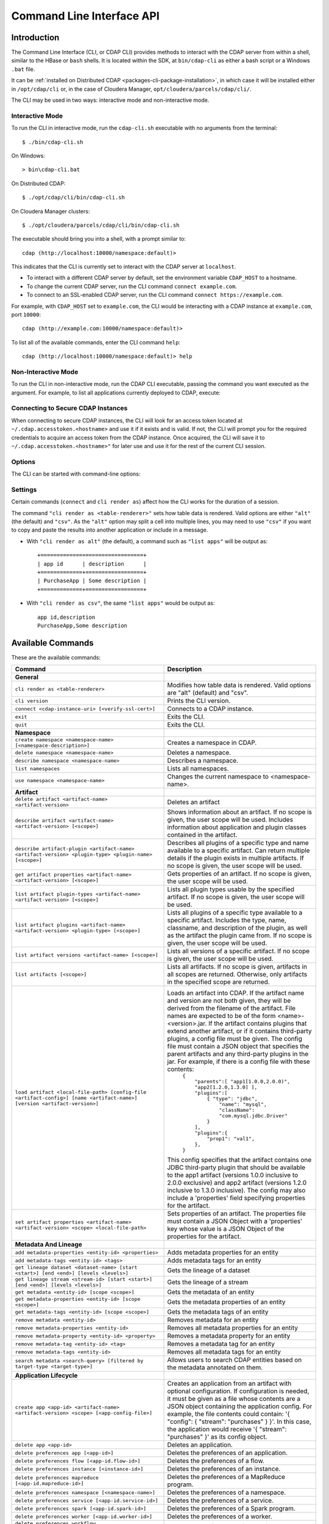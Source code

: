 .. meta::
    :author: Cask Data, Inc.
    :copyright: Copyright © 2014-2016 Cask Data, Inc.

.. _cli:

============================================
Command Line Interface API
============================================

Introduction
============

The Command Line Interface (CLI, or CDAP CLI) provides methods to interact with the CDAP server from within a shell,
similar to the HBase or ``bash`` shells. It is located within the SDK, at ``bin/cdap-cli`` as either a bash
script or a Windows ``.bat`` file.

It can be :ref:`installed on Distributed CDAP <packages-cli-package-installation>`, in
which case it will be installed either in ``/opt/cdap/cli`` or, in the case of Cloudera
Manager, ``opt/cloudera/parcels/cdap/cli/``.

The CLI may be used in two ways: interactive mode and non-interactive mode.

Interactive Mode
----------------

.. highlight:: console

To run the CLI in interactive mode, run the ``cdap-cli.sh`` executable with no arguments from the terminal::

  $ ./bin/cdap-cli.sh

On Windows::

  > bin\cdap-cli.bat
  
On Distributed CDAP::

  $ ./opt/cdap/cli/bin/cdap-cli.sh

On Cloudera Manager clusters::

  $ ./opt/cloudera/parcels/cdap/cli/bin/cdap-cli.sh

The executable should bring you into a shell, with a prompt similar to::

  cdap (http://localhost:10000/namespace:default)>

This indicates that the CLI is currently set to interact with the CDAP server at ``localhost``.

- To interact with a different CDAP server by default, set the environment variable ``CDAP_HOST`` to a hostname.
- To change the current CDAP server, run the CLI command ``connect example.com``.
- To connect to an SSL-enabled CDAP server, run the CLI command ``connect https://example.com``.

For example, with ``CDAP_HOST`` set to ``example.com``, the CLI would be interacting with
a CDAP instance at ``example.com``, port ``10000``::

  cdap (http://example.com:10000/namespace:default)>

To list all of the available commands, enter the CLI command ``help``::

  cdap (http://localhost:10000/namespace:default)> help

Non-Interactive Mode
--------------------

To run the CLI in non-interactive mode, run the CDAP CLI executable, passing the command you want executed
as the argument. For example, to list all applications currently deployed to CDAP, execute:

.. tabbed-parsed-literal::

  $ cdap-cli.sh list apps

Connecting to Secure CDAP Instances
-----------------------------------

When connecting to secure CDAP instances, the CLI will look for an access token located at
``~/.cdap.accesstoken.<hostname>`` and use it if it exists and is valid. If not, the CLI will prompt
you for the required credentials to acquire an access token from the CDAP instance. Once acquired,
the CLI will save it to ``~/.cdap.accesstoken.<hostname>"`` for later use and use it for the rest of
the current CLI session.

Options
-------

The CLI can be started with command-line options:

.. tabbed-parsed-literal::

  usage: cdap-cli.sh [--autoconnect <true|false>] [--debug] [--help]
                     [--verify-ssl <true|false>] [--uri <uri>][--script
                     <script-file>]
   -a,--autoconnect <arg>   If "true", try provided connection (from uri)
                            upon launch or try default connection if none
                            provided. Defaults to "true".
   -d,--debug               Print exception stack traces.
   -h,--help                Print the usage message.
   -s,--script <arg>        Execute a file containing a series of CLI
                            commands, line-by-line.
   -u,--uri <arg>           CDAP instance URI to interact with in the format
                            "[http[s]://]<hostname>[:<port>[/<namespace>]]".
                            Defaults to
                            "http://<hostname>.local:10000".
   -v,--verify-ssl <arg>    If "true", verify SSL certificate when making
                            requests. Defaults to "true".

Settings
--------

Certain commands (``connect`` and ``cli render as``) affect how the CLI works for the duration of a session.

The command ``"cli render as <table-renderer>"`` sets how table data is rendered. Valid options are
either ``"alt"`` (the default) and ``"csv"``. As the ``"alt"`` option may split a cell into multiple
lines, you may need to use ``"csv"`` if you want to copy and paste the results into another
application or include in a message.

- With ``"cli render as alt"`` (the default), a command such as ``"list apps"`` will be output as::

    +================================+
    | app id      | description      |
    +=============+==================+
    | PurchaseApp | Some description |
    +=============+==================+

- With ``"cli render as csv"``, the same ``"list apps"`` would be output as::

    app id,description
    PurchaseApp,Some description

.. _cli-available-commands:

Available Commands
==================

These are the available commands:

.. csv-table::
   :header: Command,Description
   :widths: 50, 50

   **General**
   ``cli render as <table-renderer>``,"Modifies how table data is rendered. Valid options are ""alt"" (default) and ""csv""."
   ``cli version``,"Prints the CLI version."
   ``connect <cdap-instance-uri> [<verify-ssl-cert>]``,"Connects to a CDAP instance."
   ``exit``,"Exits the CLI."
   ``quit``,"Exits the CLI."
   **Namespace**
   ``create namespace <namespace-name> [<namespace-description>]``,"Creates a namespace in CDAP."
   ``delete namespace <namespace-name>``,"Deletes a namespace."
   ``describe namespace <namespace-name>``,"Describes a namespace."
   ``list namespaces``,"Lists all namespaces."
   ``use namespace <namespace-name>``,"Changes the current namespace to <namespace-name>."
   **Artifact**
   ``delete artifact <artifact-name> <artifact-version>``,"Deletes an artifact"
   ``describe artifact <artifact-name> <artifact-version> [<scope>]``,"Shows information about an artifact. If no scope is given, the user scope will be used. Includes information about application and plugin classes contained in the artifact."
   ``describe artifact-plugin <artifact-name> <artifact-version> <plugin-type> <plugin-name> [<scope>]``,"Describes all plugins of a specific type and name available to a specific artifact. Can return multiple details if the plugin exists in multiple artifacts. If no scope is given, the user scope will be used."
   ``get artifact properties <artifact-name> <artifact-version> [<scope>]``,"Gets properties of an artifact. If no scope is given, the user scope will be used. "
   ``list artifact plugin-types <artifact-name> <artifact-version> [<scope>]``,"Lists all plugin types usable by the specified artifact. If no scope is given, the user scope will be used."
   ``list artifact plugins <artifact-name> <artifact-version> <plugin-type> [<scope>]``,"Lists all plugins of a specific type available to a specific artifact. Includes the type, name, classname, and description of the plugin, as well as the artifact the plugin came from. If no scope is given, the user scope will be used."
   ``list artifact versions <artifact-name> [<scope>]``,"Lists all versions of a specific artifact. If no scope is given, the user scope will be used."
   ``list artifacts [<scope>]``,"Lists all artifacts. If no scope is given, artifacts in all scopes are returned. Otherwise, only artifacts in the specified scope are returned."
   ``load artifact <local-file-path> [config-file <artifact-config>] [name <artifact-name>] [version <artifact-version>]``,"Loads an artifact into CDAP. If the artifact name and version are not both given, they will be derived from the filename of the artifact. File names are expected to be of the form <name>-<version>.jar. If the artifact contains plugins that extend another artifact, or if it contains third-party plugins, a config file must be given. The config file must contain a JSON object that specifies the parent artifacts and any third-party plugins in the jar. For example, if there is a config file with these contents:
    | ``{``
    |   ``""parents"":[ ""app1[1.0.0,2.0.0)"", ""app2[1.2.0,1.3.0] ],``
    |   ``""plugins"":[``
    |     ``{ ""type"": ""jdbc"",``
    |       ``""name"": ""mysql"",``
    |       ``""className"": ""com.mysql.jdbc.Driver""``
    |     ``}``
    |   ``],``
    |   ``""plugins"":{``
    |     ``""prop1"": ""val1"",``
    |   ``},``
    | ``}``

   This config specifies that the artifact contains one JDBC third-party plugin that should be available to the app1 artifact (versions 1.0.0 inclusive to 2.0.0 exclusive) and app2 artifact (versions 1.2.0 inclusive to 1.3.0 inclusive). The config may also include a 'properties' field specifying properties for the artifact."
   ``set artifact properties <artifact-name> <artifact-version> <scope> <local-file-path>``,"Sets properties of an artifact. The properties file must contain a JSON Object with a 'properties' key whose value is a JSON Object of the properties for the artifact."
   **Metadata And Lineage**
   ``add metadata-properties <entity-id> <properties>``,"Adds metadata properties for an entity"
   ``add metadata-tags <entity-id> <tags>``,"Adds metadata tags for an entity"
   ``get lineage dataset <dataset-name> [start <start>] [end <end>] [levels <levels>]``,"Gets the lineage of a dataset"
   ``get lineage stream <stream-id> [start <start>] [end <end>] [levels <levels>]``,"Gets the lineage of a stream"
   ``get metadata <entity-id> [scope <scope>]``,"Gets the metadata of an entity"
   ``get metadata-properties <entity-id> [scope <scope>]``,"Gets the metadata properties of an entity"
   ``get metadata-tags <entity-id> [scope <scope>]``,"Gets the metadata tags of an entity"
   ``remove metadata <entity-id>``,"Removes metadata for an entity"
   ``remove metadata-properties <entity-id>``,"Removes all metadata properties for an entity"
   ``remove metadata-property <entity-id> <property>``,"Removes a metadata property for an entity"
   ``remove metadata-tag <entity-id> <tag>``,"Removes a metadata tag for an entity"
   ``remove metadata-tags <entity-id>``,"Removes all metadata tags for an entity"
   ``search metadata <search-query> [filtered by target-type <target-type>]``,"Allows users to search CDAP entities based on the metadata annotated on them."
   **Application Lifecycle**
   ``create app <app-id> <artifact-name> <artifact-version> <scope> [<app-config-file>]``,"Creates an application from an artifact with optional configuration. If configuration is needed, it must be given as a file whose contents are a JSON object containing the application config. For example, the file contents could contain: '{ ""config"": { ""stream"": ""purchases"" } }'. In this case, the application would receive '{ ""stream"": ""purchases"" }' as its config object."
   ``delete app <app-id>``,"Deletes an application."
   ``delete preferences app [<app-id>]``,"Deletes the preferences of an application."
   ``delete preferences flow [<app-id.flow-id>]``,"Deletes the preferences of a flow."
   ``delete preferences instance [<instance-id>]``,"Deletes the preferences of an instance."
   ``delete preferences mapreduce [<app-id.mapreduce-id>]``,"Deletes the preferences of a MapReduce program."
   ``delete preferences namespace [<namespace-name>]``,"Deletes the preferences of a namespace."
   ``delete preferences service [<app-id.service-id>]``,"Deletes the preferences of a service."
   ``delete preferences spark [<app-id.spark-id>]``,"Deletes the preferences of a Spark program."
   ``delete preferences worker [<app-id.worker-id>]``,"Deletes the preferences of a worker."
   ``delete preferences workflow [<app-id.workflow-id>]``,"Deletes the preferences of a workflow."
   ``deploy app <app-jar-file> [<app-config>]``,"Deploys an application optionally with a serialized configuration string."
   ``describe app <app-id>``,"Shows information about an application."
   ``get app <app-id> programs status [of type <program-types>]``,"Command to get status of one or more programs of an application. By default, get status of all flows, services, and workers. A comma separated list of program types can be specified, which will start all programs of those types. For example, specifying ""flow,workflow"" will get status of all flows and workflows in the application."
   ``get endpoints service <app-id.service-id>``,"Lists the endpoints that a service exposes."
   ``get flow live <app-id.flow-id>``,"Gets the live info of a flow."
   ``get flow logs <app-id.flow-id> [<start-time>] [<end-time>]``,"Gets the logs of a flow."
   ``get flow runs <app-id.flow-id> [<status>] [<start-time>] [<end-time>] [<limit>]``,"Gets the run history of a flow."
   ``get flow runtimeargs <app-id.flow-id>``,"Gets the runtime arguments of a flow."
   ``get flow status <app-id.flow-id>``,"Gets the status of a flow."
   ``get flowlet instances <app-id.flow-id.flowlet-id>``,"Gets the instances of a flowlet."
   ``get mapreduce logs <app-id.mapreduce-id> [<start-time>] [<end-time>]``,"Gets the logs of a MapReduce program."
   ``get mapreduce runs <app-id.mapreduce-id> [<status>] [<start-time>] [<end-time>] [<limit>]``,"Gets the run history of a MapReduce program."
   ``get mapreduce runtimeargs <app-id.mapreduce-id>``,"Gets the runtime arguments of a MapReduce program."
   ``get mapreduce status <app-id.mapreduce-id>``,"Gets the status of a MapReduce program."
   ``get preferences app [<app-id>]``,"Gets the preferences of an application."
   ``get preferences flow [<app-id.flow-id>]``,"Gets the preferences of a flow."
   ``get preferences instance [<instance-id>]``,"Gets the preferences of an instance."
   ``get preferences mapreduce [<app-id.mapreduce-id>]``,"Gets the preferences of a MapReduce program."
   ``get preferences namespace [<namespace-name>]``,"Gets the preferences of a namespace."
   ``get preferences service [<app-id.service-id>]``,"Gets the preferences of a service."
   ``get preferences spark [<app-id.spark-id>]``,"Gets the preferences of a Spark program."
   ``get preferences worker [<app-id.worker-id>]``,"Gets the preferences of a worker."
   ``get preferences workflow [<app-id.workflow-id>]``,"Gets the preferences of a workflow."
   ``get resolved preferences app [<app-id>]``,"Gets the resolved preferences of an application."
   ``get resolved preferences flow [<app-id.flow-id>]``,"Gets the resolved preferences of a flow."
   ``get resolved preferences instance [<instance-id>]``,"Gets the resolved preferences of an instance."
   ``get resolved preferences mapreduce [<app-id.mapreduce-id>]``,"Gets the resolved preferences of a MapReduce program."
   ``get resolved preferences namespace [<namespace-name>]``,"Gets the resolved preferences of a namespace."
   ``get resolved preferences service [<app-id.service-id>]``,"Gets the resolved preferences of a service."
   ``get resolved preferences spark [<app-id.spark-id>]``,"Gets the resolved preferences of a Spark program."
   ``get resolved preferences worker [<app-id.worker-id>]``,"Gets the resolved preferences of a worker."
   ``get resolved preferences workflow [<app-id.workflow-id>]``,"Gets the resolved preferences of a workflow."
   ``get schedule status <app-id.schedule-id>``,"Gets the status of a schedule"
   ``get service instances <app-id.service-id>``,"Gets the instances of a service."
   ``get service runs <app-id.service-id> [<status>] [<start-time>] [<end-time>] [<limit>]``,"Gets the run history of a service."
   ``get service runtimeargs <app-id.service-id>``,"Gets the runtime arguments of a service."
   ``get service status <app-id.service-id>``,"Gets the status of a service."
   ``get spark logs <app-id.spark-id> [<start-time>] [<end-time>]``,"Gets the logs of a Spark program."
   ``get spark runs <app-id.spark-id> [<status>] [<start-time>] [<end-time>] [<limit>]``,"Gets the run history of a Spark program."
   ``get spark runtimeargs <app-id.spark-id>``,"Gets the runtime arguments of a Spark program."
   ``get spark status <app-id.spark-id>``,"Gets the status of a Spark program."
   ``get worker instances <app-id.worker-id>``,"Gets the instances of a worker."
   ``get worker live <app-id.worker-id>``,"Gets the live info of a worker."
   ``get worker logs <app-id.worker-id> [<start-time>] [<end-time>]``,"Gets the logs of a worker."
   ``get worker runs <app-id.worker-id> [<status>] [<start-time>] [<end-time>] [<limit>]``,"Gets the run history of a worker."
   ``get worker runtimeargs <app-id.worker-id>``,"Gets the runtime arguments of a worker."
   ``get worker status <app-id.worker-id>``,"Gets the status of a worker."
   ``get workflow current <app-id.workflow-id> <runid>``,"Gets the currently running nodes of a workflow for a given run id."
   ``get workflow logs <app-id.workflow-id> [<start-time>] [<end-time>]``,"Gets the logs of a workflow."
   ``get workflow runs <app-id.workflow-id> [<status>] [<start-time>] [<end-time>] [<limit>]``,"Gets the run history of a workflow."
   ``get workflow runtimeargs <app-id.workflow-id>``,"Gets the runtime arguments of a workflow."
   ``get workflow schedules <app-id.workflow-id>``,"Resumes a schedule"
   ``get workflow status <app-id.workflow-id>``,"Gets the status of a workflow."
   ``get workflow token <app-id.workflow-id> <runid> [at node <workflow-node>] [scope <workflow-token-scope>] [key <workflow-token-key>]``,"Gets the workflow token of a workflow for a given run id."
   ``list apps [<artifact-name>] [<artifact-version>]``,"Lists all applications, optionally filtered by artifact name and version."
   ``list flows``,"Lists all flows."
   ``list mapreduce``,"Lists all MapReduce programs."
   ``list programs``,"Lists all programs."
   ``list services``,"Lists all services."
   ``list spark``,"Lists all Spark programs."
   ``list workers``,"Lists all workers."
   ``list workflows``,"Lists all workflows."
   ``load preferences app <local-file-path> <content-type> <app-id>``,"Sets preferences of an application from a local config file (supported formats = JSON)."
   ``load preferences flow <local-file-path> <content-type> <app-id.flow-id>``,"Sets preferences of a flow from a local config file (supported formats = JSON)."
   ``load preferences instance <local-file-path> <content-type>``,"Sets preferences of an instance from a local config file (supported formats = JSON)."
   ``load preferences mapreduce <local-file-path> <content-type> <app-id.mapreduce-id>``,"Sets preferences of a MapReduce program from a local config file (supported formats = JSON)."
   ``load preferences namespace <local-file-path> <content-type>``,"Sets preferences of a namespace from a local config file (supported formats = JSON)."
   ``load preferences service <local-file-path> <content-type> <app-id.service-id>``,"Sets preferences of a service from a local config file (supported formats = JSON)."
   ``load preferences spark <local-file-path> <content-type> <app-id.spark-id>``,"Sets preferences of a Spark program from a local config file (supported formats = JSON)."
   ``load preferences worker <local-file-path> <content-type> <app-id.worker-id>``,"Sets preferences of a worker from a local config file (supported formats = JSON)."
   ``load preferences workflow <local-file-path> <content-type> <app-id.workflow-id>``,"Sets preferences of a workflow from a local config file (supported formats = JSON)."
   ``restart app <app-id> programs [of type <program-types>]``,"Command to restart one or more programs of an application. By default, restart all flows, services, and workers. A comma separated list of program types can be specified, which will start all programs of those types. For example, specifying ""flow,workflow"" will restart all flows and workflows in the application."
   ``resume schedule <app-id.schedule-id>``,"Resumes a schedule"
   ``set flow runtimeargs <app-id.flow-id> <runtime-args>``,"Sets the runtime arguments of a flow. <runtime-args> is specified in the format ""key1=a key2=b""."
   ``set flowlet instances <app-id.flow-id.flowlet-id> <num-instances>``,"Sets the instances of a flowlet."
   ``set mapreduce runtimeargs <app-id.mapreduce-id> <runtime-args>``,"Sets the runtime arguments of a MapReduce program. <runtime-args> is specified in the format ""key1=a key2=b""."
   ``set preferences app <runtime-args> <app-id>``,"Sets the preferences of an application. <runtime-args> is specified in the format ""key1=v1 key2=v2""."
   ``set preferences flow <runtime-args> <app-id.flow-id>``,"Sets the preferences of a flow. <runtime-args> is specified in the format ""key1=v1 key2=v2""."
   ``set preferences instance <runtime-args>``,"Sets the preferences of an instance. <runtime-args> is specified in the format ""key1=v1 key2=v2""."
   ``set preferences mapreduce <runtime-args> <app-id.mapreduce-id>``,"Sets the preferences of a MapReduce program. <runtime-args> is specified in the format ""key1=v1 key2=v2""."
   ``set preferences namespace <runtime-args>``,"Sets the preferences of a namespace. <runtime-args> is specified in the format ""key1=v1 key2=v2""."
   ``set preferences service <runtime-args> <app-id.service-id>``,"Sets the preferences of a service. <runtime-args> is specified in the format ""key1=v1 key2=v2""."
   ``set preferences spark <runtime-args> <app-id.spark-id>``,"Sets the preferences of a Spark program. <runtime-args> is specified in the format ""key1=v1 key2=v2""."
   ``set preferences worker <runtime-args> <app-id.worker-id>``,"Sets the preferences of a worker. <runtime-args> is specified in the format ""key1=v1 key2=v2""."
   ``set preferences workflow <runtime-args> <app-id.workflow-id>``,"Sets the preferences of a workflow. <runtime-args> is specified in the format ""key1=v1 key2=v2""."
   ``set service instances <app-id.service-id> <num-instances>``,"Sets the instances of a service."
   ``set service runtimeargs <app-id.service-id> <runtime-args>``,"Sets the runtime arguments of a service. <runtime-args> is specified in the format ""key1=a key2=b""."
   ``set spark runtimeargs <app-id.spark-id> <runtime-args>``,"Sets the runtime arguments of a Spark program. <runtime-args> is specified in the format ""key1=a key2=b""."
   ``set worker instances <app-id.worker-id> <num-instances>``,"Sets the instances of a worker."
   ``set worker runtimeargs <app-id.worker-id> <runtime-args>``,"Sets the runtime arguments of a worker. <runtime-args> is specified in the format ""key1=a key2=b""."
   ``set workflow runtimeargs <app-id.workflow-id> <runtime-args>``,"Sets the runtime arguments of a workflow. <runtime-args> is specified in the format ""key1=a key2=b""."
   ``start app <app-id> programs [of type <program-types>]``,"Command to start one or more programs of an application. By default, start all flows, services, and workers. A comma separated list of program types can be specified, which will start all programs of those types. For example, specifying ""flow,workflow"" will start all flows and workflows in the application."
   ``start flow <app-id.flow-id> [<runtime-args>]``,"Starts a flow. <runtime-args> is specified in the format ""key1=a key2=b""."
   ``start mapreduce <app-id.mapreduce-id> [<runtime-args>]``,"Starts a MapReduce program. <runtime-args> is specified in the format ""key1=a key2=b""."
   ``start service <app-id.service-id> [<runtime-args>]``,"Starts a service. <runtime-args> is specified in the format ""key1=a key2=b""."
   ``start spark <app-id.spark-id> [<runtime-args>]``,"Starts a Spark program. <runtime-args> is specified in the format ""key1=a key2=b""."
   ``start worker <app-id.worker-id> [<runtime-args>]``,"Starts a worker. <runtime-args> is specified in the format ""key1=a key2=b""."
   ``start workflow <app-id.workflow-id> [<runtime-args>]``,"Starts a workflow. <runtime-args> is specified in the format ""key1=a key2=b""."
   ``start-debug flow <app-id.flow-id> [<runtime-args>]``,"Starts a flow in debug mode. <runtime-args> is specified in the format ""key1=a key2=b""."
   ``start-debug mapreduce <app-id.mapreduce-id> [<runtime-args>]``,"Starts a MapReduce program in debug mode. <runtime-args> is specified in the format ""key1=a key2=b""."
   ``start-debug service <app-id.service-id> [<runtime-args>]``,"Starts a service in debug mode. <runtime-args> is specified in the format ""key1=a key2=b""."
   ``start-debug spark <app-id.spark-id> [<runtime-args>]``,"Starts a Spark program in debug mode. <runtime-args> is specified in the format ""key1=a key2=b""."
   ``start-debug worker <app-id.worker-id> [<runtime-args>]``,"Starts a worker in debug mode. <runtime-args> is specified in the format ""key1=a key2=b""."
   ``start-debug workflow <app-id.workflow-id> [<runtime-args>]``,"Starts a workflow in debug mode. <runtime-args> is specified in the format ""key1=a key2=b""."
   ``stop app <app-id> programs [of type <program-types>]``,"Command to stop one or more programs of an application. By default, stop all flows, services, and workers. A comma separated list of program types can be specified, which will start all programs of those types. For example, specifying ""flow,workflow"" will stop all flows and workflows in the application."
   ``stop flow <app-id.flow-id>``,"Stops a flow."
   ``stop mapreduce <app-id.mapreduce-id>``,"Stops a MapReduce program."
   ``stop service <app-id.service-id>``,"Stops a service."
   ``stop spark <app-id.spark-id>``,"Stops a Spark program."
   ``stop worker <app-id.worker-id>``,"Stops a worker."
   ``stop workflow <app-id.workflow-id>``,"Stops a workflow."
   ``suspend schedule <app-id.schedule-id>``,"Suspends a schedule"
   ``update app <app-id> <artifact-name> <artifact-version> <scope> [<app-config-file>]``,"Updates an application to use another artifact version and/or configuration."
   **Dataset**
   ``create dataset instance <dataset-type> <new-dataset-name> [<dataset-properties>]``,"Creates a dataset. <dataset-properties> is in the format ""key1=val1 key2=val2"""
   ``delete dataset instance <dataset-name>``,"Deletes a dataset."
   ``delete dataset module <dataset-module>``,"Deletes a dataset module."
   ``deploy dataset module <new-dataset-module> <module-jar-file> <module-jar-classname>``,"Deploys a dataset module."
   ``describe dataset instance <dataset-name>``,"Shows information about a dataset."
   ``describe dataset module <dataset-module>``,"Shows information about a dataset module."
   ``describe dataset type <dataset-type>``,"Shows information about a dataset type."
   ``get dataset instance properties <dataset-name>``,"Gets the properties with which a dataset was created or updated."
   ``list dataset instances``,"Lists all datasets."
   ``list dataset modules``,"Lists all dataset modules."
   ``list dataset types``,"Lists all dataset types."
   ``set dataset instance properties <dataset-name> <dataset-properties>``,"Sets properties for a dataset."
   ``truncate dataset instance <dataset-name>``,"Truncates a dataset."
   **Explore**
   ``execute <query> [<timeout>]``,"Executes a query with optional <timeout> in minutes (default is no timeout)."
   **Metrics**
   ``get metric value <metric-name> [<tags>] [start <start>] [end <end>]``,"Gets the value of a metric. Provide <tags> as a map in the format 'tag1=value1 tag2=value2'."
   ``search metric names [<tags>]``,"Searches metric names. Provide <tags> as a map in the format 'tag1=value1 tag2=value2'."
   ``search metric tags [<tags>]``,"Searches metric tags. Provide <tags> as a map in the format 'tag1=value1 tag2=value2'."
   **Ingest**
   ``create stream <new-stream-id>``,"Creates a stream."
   ``create stream-view <stream-id> <view-id> format <format> [schema <schema>] [settings <settings>]``,"Creates or updates a stream-view. Valid <format>s are avro, csv, tsv, text, clf, grok, syslog. <schema> is a sql-like schema ""column_name data_type, ..."" or Avro-like JSON schema and <settings> is specified in the format ""key1=v1 key2=v2""."
   ``delete stream <stream-id>``,"Deletes a stream."
   ``delete stream-view <stream-id> <view-id>``,"Deletes a stream-view."
   ``describe stream <stream-id>``,"Shows information about a stream."
   ``describe stream-view <stream-id> <view-id>``,"Describes a stream-view."
   ``get stream <stream-id> [<start-time>] [<end-time>] [<limit>]``,"Gets events from a stream. The time format for <start-time> and <end-time> can be a timestamp in milliseconds or a relative time in the form of [+|-][0-9][d|h|m|s]. <start-time> is relative to current time; <end-time> is relative to <start-time>. Special constants ""min"" and ""max"" can be used to represent ""0"" and ""max timestamp"" respectively."
   ``get stream-stats <stream-id> [limit <limit>] [start <start-time>] [end <end-time>]``,"Gets statistics for a stream. The <limit> limits how many Stream events to analyze; default is 100. The time format for <start-time> and <end-time> can be a timestamp in milliseconds or a relative time in the form of [+|-][0-9][d|h|m|s]. <start-time> is relative to current time; <end-time> is relative to <start-time>. Special constants ""min"" and ""max"" can be used to represent ""0"" and ""max timestamp"" respectively."
   ``list stream-views <stream-id>``,"Lists all stream-views."
   ``list streams``,"Lists all streams."
   ``load stream <stream-id> <local-file-path> [<content-type>]``,"Loads a file to a stream. The contents of the file will become multiple events in the stream, based on the content type (avro/binary, text/csv, text/plain, text/tsv). If <content-type> is not provided, it will be detected by the file extension. Supported file extensions: avro, csv, log, tsv, txt."
   ``send stream <stream-id> <stream-event>``,"Sends an event to a stream."
   ``set stream format <stream-id> <format> [<schema>] [<settings>]``,"Sets the format of a stream. Valid <format>s are avro, csv, tsv, text, clf, grok, syslog. <schema> is a sql-like schema ""column_name data_type, ..."" or Avro-like JSON schema and <settings> is specified in the format ""key1=v1 key2=v2""."
   ``set stream notification-threshold <stream-id> <notification-threshold-mb>``,"Sets the notification threshold of a stream."
   ``set stream properties <stream-id> <local-file-path>``,"Sets the properties of a stream, such as TTL, format, and notification threshold."
   ``set stream ttl <stream-id> <ttl-in-seconds>``,"Sets the time-to-live (TTL) of a stream."
   ``truncate stream <stream-id>``,"Truncates a stream."
   **Egress**
   ``call service <app-id.service-id> <http-method> <endpoint> [headers <headers>] [body <body>] [body:file <local-file-path>]``,"Calls a service endpoint. The <headers> are formatted as ""{'key':'value', ...}"". The request body may be provided either as a string or a file. To provide the body as a string, use ""body <body>"". To provide the body as a file, use ""body:file <local-file-path>""."
   **Security**
   ``security access entity <entity-id> user <user> actions <actions>``,"Checks whether a user has permission to perform certain actions on an entity. <actions> is a comma-separated list."
   ``security grant entity <entity-id> user <user> actions <actions>``,"Grants a user permission to perform certain actions on an entity. <actions> is a comma-separated list."
   ``security revoke entity <entity-id> [user <user>] [actions <actions>]``,"Revokes a user's permission to perform certain actions on an entity. <actions> is a comma-separated list."
